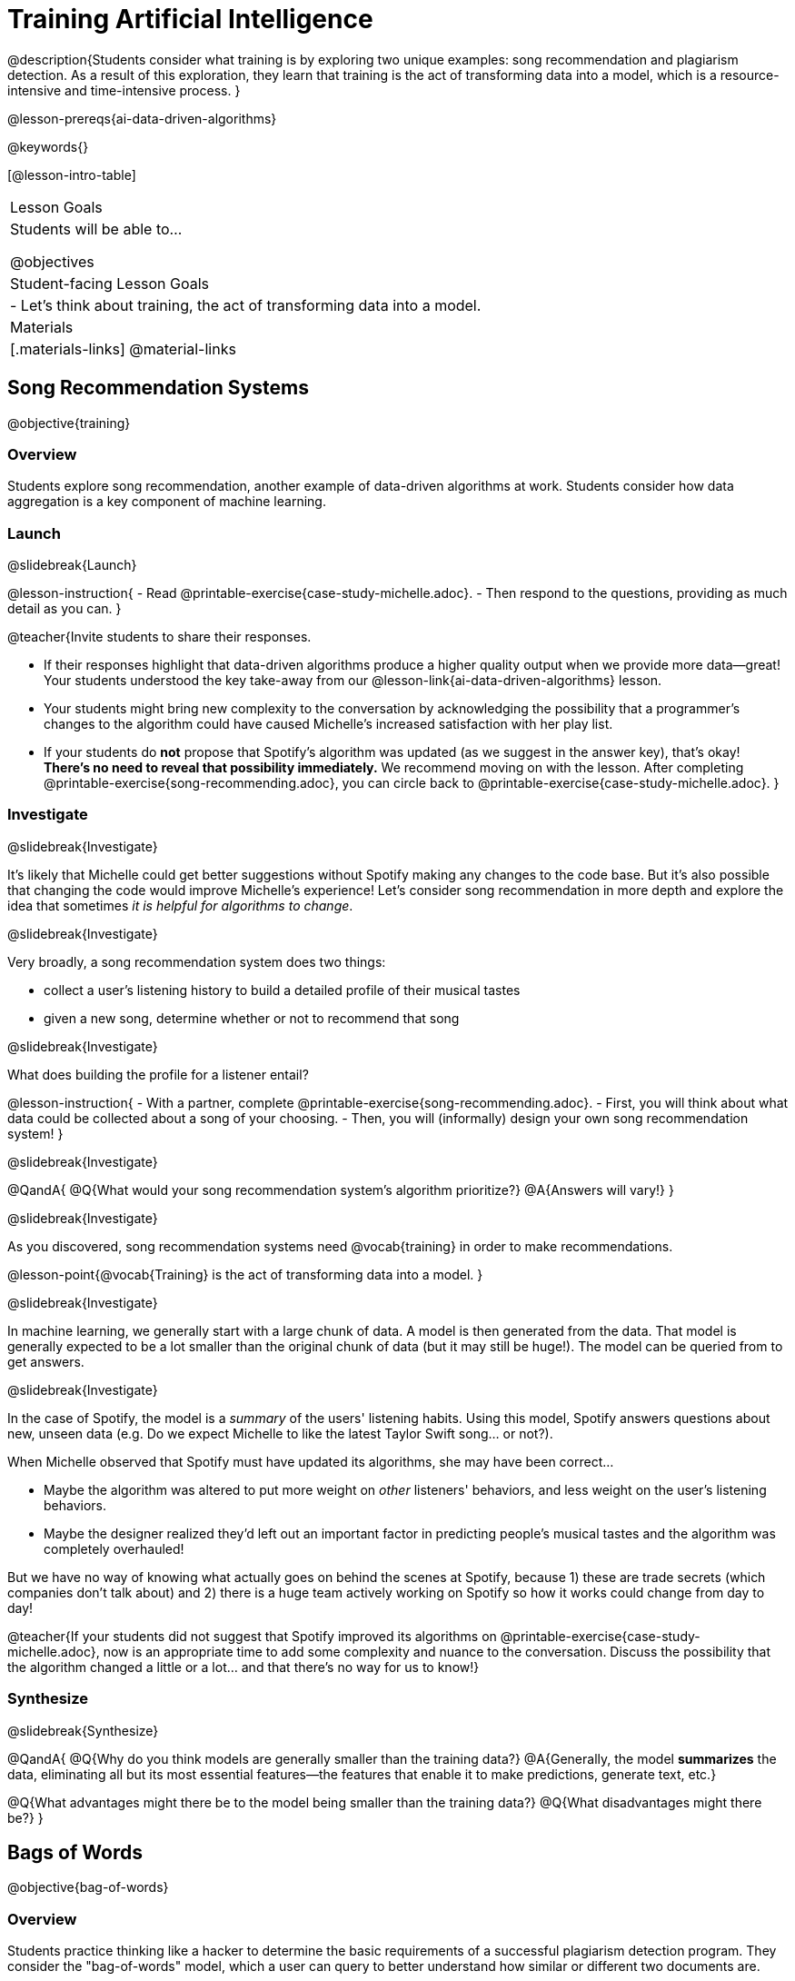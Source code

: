 [.beta]
= Training Artificial Intelligence

@description{Students consider what training is by exploring two unique examples: song recommendation and plagiarism detection. As a result of this exploration, they learn that training is the act of transforming data into a model, which is a resource-intensive and time-intensive process.
}

@lesson-prereqs{ai-data-driven-algorithms}

@keywords{}

[@lesson-intro-table]
|===
| Lesson Goals
| Students will be able to...

@objectives

| Student-facing Lesson Goals
|
- Let's think about training, the act of transforming data into a model.

| Materials
|[.materials-links]
@material-links

|===

== Song Recommendation Systems

@objective{training}

=== Overview

Students explore song recommendation, another example of data-driven algorithms at work. Students consider how data aggregation is a key component of machine learning.

=== Launch
@slidebreak{Launch}

@lesson-instruction{
- Read @printable-exercise{case-study-michelle.adoc}.
- Then respond to the questions, providing as much detail as you can.
}

@teacher{Invite students to share their responses.

- If their responses highlight that data-driven algorithms produce a higher quality output when we provide more data--great! Your students understood the key take-away from our @lesson-link{ai-data-driven-algorithms} lesson.
- Your students might bring new complexity to the conversation by acknowledging the possibility that a programmer's changes to the algorithm could have caused Michelle's increased satisfaction with her play list.
- If your students do *not* propose that Spotify's algorithm was updated (as we suggest in the answer key), that's okay! *There's no need to reveal that possibility immediately.* We recommend moving on with the lesson. After completing @printable-exercise{song-recommending.adoc}, you can circle back to @printable-exercise{case-study-michelle.adoc}.
}

=== Investigate
@slidebreak{Investigate}

It's likely that Michelle could get better suggestions without Spotify making any changes to the code base. But it's also possible that changing the code would improve Michelle's experience!  Let's consider song recommendation in more depth and explore the idea that sometimes _it is helpful for algorithms to change_.

@slidebreak{Investigate}

Very broadly, a song recommendation system does two things:

- collect a user's listening history to build a detailed profile of their musical tastes
- given a new song, determine whether or not to recommend that song

@slidebreak{Investigate}

What does building the profile for a listener entail?

@lesson-instruction{
- With a partner, complete @printable-exercise{song-recommending.adoc}.
- First, you will think about what data could be collected about a song of your choosing.
- Then, you will (informally) design your own song recommendation system!
}

@slidebreak{Investigate}

@QandA{
@Q{What would your song recommendation system's algorithm prioritize?}
@A{Answers will vary!}
}

@slidebreak{Investigate}

As you discovered, song recommendation systems need @vocab{training} in order to make recommendations. 

@lesson-point{@vocab{Training} is the act of transforming data into a model. }

@slidebreak{Investigate}

In machine learning, we generally start with a large chunk of data. A model is then generated from the data. That model is generally expected to be a lot smaller than the original chunk of data (but it may still be huge!). The model can be queried from to get answers.

@slidebreak{Investigate}

In the case of Spotify, the model is a _summary_ of the users' listening habits. Using this model, Spotify answers questions about new, unseen data (e.g. Do we expect Michelle to like the latest Taylor Swift song... or not?).

When Michelle observed that Spotify must have updated its algorithms, she may have been correct...

 - Maybe the algorithm was altered to put more weight on _other_ listeners' behaviors, and less weight on the user's listening behaviors. 
 - Maybe the designer realized they'd left out an important factor in predicting people's musical tastes and the algorithm was completely overhauled!

But we have no way of knowing what actually goes on behind the scenes at Spotify, because 1) these are trade secrets (which companies don't talk about) and 2) there is a huge team actively working on Spotify so how it works could change from day to day! 

@teacher{If your students did not suggest that Spotify improved its algorithms on @printable-exercise{case-study-michelle.adoc}, now is an appropriate time to add some complexity and nuance to the conversation. Discuss the possibility that the algorithm changed a little
or a lot... and that there's no way for us to know!}

=== Synthesize
@slidebreak{Synthesize}

@QandA{
@Q{Why do you think models are generally smaller than the training data?}
@A{Generally, the model *summarizes* the data, eliminating all but its most essential features--the features that enable it to make predictions, generate text, etc.}

@Q{What advantages might there be to the model being smaller than the training data?}
@Q{What disadvantages might there be?}
}

== Bags of Words

@objective{bag-of-words}

=== Overview

Students practice thinking like a hacker to determine the basic requirements of a successful plagiarism detection program. They consider the "bag-of-words" model, which a user can query to better understand how similar or different two documents are.

=== Launch
@slidebreak{Launch}

As a student, you probably know what it feels like to be under surveillance.

- When you use the internet at your school or on a school-issued computer, software probably monitors your web use and blocks you from visiting a multitude of sites.
- When you take a test, it's likely proctored.
- When you submit an essay to your English or History teacher, you can expect that they will check for plagiarism - perhaps by running it through a plagiarism detector to be certain that all words and thoughts are your own.
- You might even got to a school where adults are stationed around the building and in the hallways or use cameras to check that students are dressed and behaving a certain way.

@slidebreak{Launch}

Good designers of these systems have to practice adversarial thinking and imagine all the ways that someone might try to _hack_ or _fool_ them.  Let's practice thinking like a designer.

@QandA{
@Q{Imagine that your teacher announces that they will be running all student writing through a plagiarism detector and you are a student who wants to plagiarize. Exercise some creativity: What are your strategies for evading detection?}
@A{Responses will vary, but may include the following:
  * replace common words with synonyms
  * change the ordering of sentences and paragraphs
  * plagiarize from an unlikely source (maybe a friend who took the class 5 years ago?)
  * plagiarize from multiple sources
  * paraphrase text so that its tone matches the student's voice
  }
}

@strategy{Adversarial Thinking}{
Go easy on your students! As students share their plagiarism strategies, you may feel judgmental. We urge you to keep those feelings at bay.

In this exercise, we are trying to get students to engage in *Adversarial Thinking* (put simply, thinking like a hacker). This is a valuable strategy that is taught, for example, university courses focused on security, data protection, harms caused by AI, etc. Adversarial Thinking is a valuable skill for students to develop; the key is that they learn how to exercise it in an ethical way!

Just because students excel at thinking in this way doesn't mean they are ethically compromised. Focus on and commend their creativity and reasoning instead of judging them.
}

@slidebreak{Launch-DN}

To understand the workings of plagiarism detection, we'll start by looking at a simple detector.

@lesson-instruction{
- Open the @starter-file{plagiarism}.
- With a partner, complete @printable-exercise{primitive-plagiarism-detector.adoc}.
}

@slidebreak{Launch}

@teacher{Debrief the page with your class.}

@QandA{
@Q{What does the `simple-equality` detector do?}
@A{Takes in two documents and returns `true` if they match exactly and `false` if they don't match exactly.}
@Q{How would you evaluate the effectiveness of the `simple-equality` detector?}
@A{It doesn't work very well! We have no way of knowing how similar the documents are unless they are an exact match. Whether two documents are almost identical or have nothing in common, we will be told that they aren't a match.}
@Q{What might a more effective plagiarism detector do differently?}
@A{Answers will vary.}
}

@slidebreak{Launch}

As we discussed, plagiarizers usually alter at least a few words of the original document. Sometimes they change the ordering of the text, and sometimes they delete a sentence or word here and there.

- If the `simple-equality` detector finds a match, we can be certain that identicality exists.
- If the detector does not find a match, all we know is that the two documents are not identical.

*We need a plagiarism detector with more sophistication!*

Rather than detecting identicality, we need to determine the _closeness_ of two documents. To do that, we summarize each document, and then compute the distance between the summaries.

=== Investigate
@slidebreak{Investigate}

One standard way to summarize a document is by creating a @vocab{"bag of words" model}. Let's try it on two documents (below); each document is an example of jazz "scatting", when a vocalist improvises with nonsense syllables.

- *Document a*: "doo be doo be doo"
- *Document b*: "doo doo be doo be"

The bag-of-words summary for *Document a* looks like this: `"be": 2, "doo": 3`

@lesson-point{
A bag-of-words model represents text as an unordered collection of words with their frequencies.
}

@slidebreak{Investigate}

As you can see, we've taken the original sentence and disregarded word order, creating a collection that focuses solely on *word frequency*.

@QandA{
@Q{What is the bag-of-words summary for *Document b*?}
@A{The bag-of-words summary for Document b looks like this: `"be": 2, "doo": 3`.}
@A{It should be identical to the bag-of-words summary for Document a.}
@Q{How did you know what order to put the words in?}
@A{I used the same order as the bag-of-words summary for Document a.}
}

_Note: We could have written these bag-of-words summaries as `"doo": 3, "be": 2`, but once we decide on a word order for one document, adhering to that same order is required. The simplest way to be consistent is to use alphabetical order._

The bag-of-words summary for both documents is exactly the same!

@slidebreak{Investigate-DN}

A plagiarism detector that uses this model, taking stock of word frequency and word order, could compare the bags instead of the documents. If it did so, it would conclude that the two bags of words are a perfect match... and that Document a and Document b are suspiciously similar.

@lesson-instruction{
- Open the @starter-file{plagiarism}.
- With a partner, complete @printable-exercise{slightly-less-primitive-detector.adoc}.
}

@slidebreak{Investigate}

@QandA{
@Q{How is the `bag-equality` plagiarism detector different from our primitive `simple-equality` plagiarism detector?}
@A{The `bag-equality` plagiarism detector compares two bag-of-words summaries, rather than simply comparing two texts.}

@Q{How is the `bag-equality` plagiarism detector similar to our primitive `simple-equality` plagiarism detector?}
@A{Like our primitive plagiarism detector, it checks for identicality. It determines if the two bags of words are identical or not.}
}

Checking if two bags of words are identical *is* an improvement from checking if two texts are identical.

=== Synthesize
@slidebreak{Synthesize}

@QandA{
@Q{What similarities are there between a system that recommends songs and `bag-equality` plagiarism detection?}
@A{Both systems build summaries of the available data and then work with those summaries.}
}


== Data Normalization

@objective{data-normalization}

=== Overview

Students explore the importance of @vocab{data normalization}, when we organize data to follow a standard pattern.

=== Launch
@slidebreak{Launch}

Here are some discoveries we have made so far:

- Checking if two texts are identical is not an effective way of detecting plagiarism.
- Summarizing documents as bags of words, and _then_ checking for identicality is better than comparing two texts... but it is also not an effective way of detecting plagiarism.

@slidebreak{LaunchC}

What we need is a way to check if bags are _similar_!

One strategy PROGRAMMERS? use for this is to represent bags of words as points in space.

Let's see how that would work for Documents a and b.

- We already know that *Document a* "doo be doo be doo" can be represented as the bag or words (`"be": 2, "doo": 3`).
- Written as a coordinate pair, it would like this: (2, 3)
- Plotting that point on the be-doo plane looks like this:

@center{@image{images/3-2.png, 150}}

When we plot a point on the _coordinate_ plane, we locate @math{x} on the horizontal axis and then we locate @math{y} on the vertical axis. There is no such protocol with the bag-of-words model. That said, it is crucial to adhere to the _same word order_ for bags of words that you are comparing!

@QandA{
@Q{How would you represent Document b ("doo doo be doo be") as a point on the be-doo plane?}
@A{The point would be in the exact same position as the point for Document a.}
@A{Because we decided on "be" then "doo" for Document a, we must use "be" then "doo" for Document b also.}
}

=== Investigate
@slidebreak{Investigate}

Let's look at some slightly more complicated documents and consider how to plot their points in a multi-dimensional space.

- Document c: "doo be doo be doo doo doo"
- Document d: "be bop bop bop be bop bop"

[cols="1,2,2", options="header", stripes="none"]
|===
| Document
| Bag-of-words summary
| Point

| c
| `"be": 2, "doo": 5`
| (2, 5)

| d
| `"be": 2, "bop": 5`
| (2, 5)
|===

*We have a problem.*  We can plainly see that Documents c and d are *not* the same ... but their points are...

@QandA{
@Q{What went wrong here?}
@A{The point is to draw out student thinking here rather than to get to any particular answer. The remainder of the lesson will dig into the details. Students might suggest:
 * The points were written as if there were only two items in the list... but, in fact there are three different items!
 * 5 represents "doo" in the first point and "bop" in the second point... but we've lost that information.
}
}

@teacher{
*Forgetting to normalize data and consider dimensionality* are common mistakes. Students will discover what these entail during the remainder of the lesson.
}

@slidebreak{InvestigateC}

To solve this problem, let's start by taking a closer look at our data.

- Document c: "doo be doo be doo doo doo"
- Document d: "be bop bop bop be bop bop"

[cols="3a,^4a, 4a", grid="none", frame="none"]
|===
|
When we use a Venn Diagram to visualize the data:
| @image{images/scat-venn-diagram.png, 150}
|We recognize that Documents c and d +
contain a total of *three different words*!
|===

@lesson-point{
Because there are three words, we need to use a *three* dimensional space, rather than a coordinate plane, which has just two dimensions. 
}

@slidebreak{InvestigateR}

We must revise our bag-of-words summaries and our points!

@ifslide{
- Document c: "doo be doo be doo doo doo"
- Document d: "be bop bop bop be bop bop"
}

[cols="1,2,2", options="header", stripes="none"]
|===
| Document
| Bag-of-words summary
| Point

| c
| `"be": 2, "bop": 0, "doo": 5`
| (2, 0, 5)

| d
| `"be": 2, "bop": 5, "doo": 0`
| (2, 5, 0)
|===
@teacher{Normalizing data requires that we consider _all_ the words; when a word occurs zero times in a document, we acknowledge it. Instead of glossing over the dimension, we indicate that a given word occurred zero times.}

It is a bit trickier to envision plotting these points, but not impossible!

@QandA{
@Q{@right{@image{images/2pts.png, 150}}In the 3-dimensional space to the right, which point represents @math{c}?}
@A{The one on the bottom.} 
@Q{How do you know?}
@A{It's at point (2,5) on the be-doo plane, and has moved 0 in the bop direction.}
}

We started out with two documents. Now, in place of our two documents, we have two points that exist at specific locations in a multi-dimensional space.

=== Synthesize
@slidebreak{Synthesize}

@QandA{
@Q{Earlier in the lesson, you learned that generally, models _summarize_ the data, eliminating all but the most essential features. Which features of the starting document does the bag of words eliminate? Which features does it preserve?}
@A{The bag-of-words model eliminates word order. It preserves word count.}

@Q{Why is it important for the bag-of-words summary to acknowledge when a word occurs zero times?}
@A{Each point exists in a multi-dimensional space. To compare points and consider their closeness, the points must exist in the same multi-dimensional space. When we omit a word that occurs zero times, we are in fact omitting a dimension and constructing a broken model.}
}


== Computing Closeness with Angle Difference

=== Overview

Compressing text into bags of words gives us a coarse-grained notion of similarity. Let's explore how to produce a more refined notion of similarity.

=== Launch
@slidebreak{Launch}

When we ask people whether two documents are the same, they rarely give us a black-and-white "yes" or "no" answer. Instead they tend to speak about shades of similarity. Likewise, we would like our computer to give us a range of values that give us a sense of how similar the two documents are. In other words, we would like the output to be a Number, not just a Boolean (identical, not identical).

=== Investigate
@slidebreak{Investigate}

Now that we know how to represent our bag of words summaries as points in space, we can draw a ray from the origin through each of those points and ask: What is the angle between the two rays?

Take, for example, this comparison between two strings: `stringA` ("doo doo doo doo") and `stringB` ("be be be be").

[cols="<.^8a,<.^8a,<.>8a",  stripes="none"]
|===
|
`StringA`: `doo doo doo doo`
[cols="1,1",options="header"]
!===
! Word  ! Frequency
! be ! 0
! doo! 4
!===
Ordered pair: (0,4)
|
`StringB`: `be be be be`
[cols="1,1",options="header"]
!===
! Word  ! Frequency
! be ! 4
! doo! 0
!===
Ordered pair: (4,0)
|

@center{@image{images/soln1.png, 150}}

The angle formed is 90°.
|===

@slidebreak{Investigate}

If two documents are identical, they will be at the same point in space, and have the same ray extending from the origin to that point. That means the angle between those rays will be 0°. Even if one document just rearranges the other, their bags of words will be identical—thereby again making the angle between the lines 0°.

@lesson-instruction{
- Complete @printable-exercise{angle-difference.adoc} using your knowledge of bags of words and plotting points.
** First, fill in the frequency tables by referring to the provided string.
** Translate the bags of words to ordered pairs.
** Plot the points.
** Draw a ray from the origin to each of the points.
** Approximate the angle size.
}

@slidebreak{Investigate}

As the documents contain different words, the angles between the lines will grow. To reflect this, we can use the `angle-difference` function. It will give us a value between 0° (if the two are identical) and 90° (if the two have nothing in common).

@strategy{Points, Rays, and Vectors}{
As you've discovered, our plagiarism detector computes the angle difference between rays extending from the origin to various points that we have plotted space.

In machine learning, we generally refer to these bag-of-word representations *not* as _points_, but as _vectors_. Why? A point represents a location in space, whereas a vector represents a magnitude and a direction.

To reduce the amount of new vocabulary introduced in this lesson, we have opted to refer simply to points and rays. More commonly, however, the term _vector_ is used in a machine learning context.

If you or your students are wondering why we wouldn't just compute the _distance_ between points, rather than complicating things and introducing angles... it's because typically, machine learning uses vectors, not points.
}

The contract for `angle-difference` is below.

```
# angle-difference :: (String, String) -> Number
```

@slidebreak{Investigate-DN}

@lesson-instruction{
Let's try the `angle-difference` function in Pyret.

- Check your work on @printable-exercise{angle-difference.adoc}.
.
** Open @starter-file{plagiarism} and click "Run".
** Enter `angle-difference("doo doo doo doo", "be be be be")` into the Interactions Area.
** Does the angle size that Pyret produces match the angle that you drew? (Hopefully yes!)
** Use `angle-difference` to compare each pair of strings on @printable-exercise{angle-difference.adoc}.
}

@strategy{Angles?!}{

Yes, angles!

Did you know that geometry is at the heart of modern AI? This lesson shows how. The same angles that your students learn to compute in middle-school are sitting at the heart of the machine learning calculations that power so many things in the world today. Even the plagiarism detectors that might be checking their essays on angles... are computing angles. So if your students ask “When are we ever going to use this?”, you can tell them, “You already do, all the time.”

The plot thickens, especially if you have older students who have learned some trigonometry. In practice, real machine learning systems don't _quite_ use angles. Instead, they use the cosine of the angle. There are two reasons for this:

- The angle itself is a somewhat awkward value to work with. In contrast, the cosine has a nice numeric range, between -1 and 1, which makes it convenient to use in various other mathematical settings. (Specifically, it's used in a process called gradient descent.)

- It’s simpler to compute the cosine directly. In fact, inside Pyret, `angle-difference` actually first computes the cosine, then converts the result into an angle!

For the purposes of this curriculum, you can ignore this difference. In particular, if your students have never even heard of the cosine, that's fine! For students who are familiar with cosine and curious to explore, the @starter-file{plagiarism} contains a `cosine-similarity function`.
}

=== Synthesize
@slidebreak{Synthesize}

@QandA{
Here are three different lines of code.

`angle-difference("hello world", "hello")`

`angle-difference("hello", "goodbye")`

`angle-difference("hello", "hello")`

@Q{Which line of code produces 90°? How do you know?}
@A{`angle-difference("hello", "goodbye")`; the two strings are completely different.}

@Q{Which line of code produces 45°? How do you know?}
@A{`angle-difference("hello world", "hello")`; the two strings have one word in common; they are not entirely different nor are they identical.}

@Q{Which line of code produces 0°? How do you know?}
@A{`angle-difference("hello", "hello")`; the two strings are exactly the same.}
}

